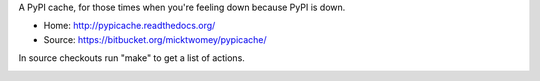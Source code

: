 A PyPI cache, for those times when you're feeling down because PyPI is
down.

* Home: http://pypicache.readthedocs.org/
* Source: https://bitbucket.org/micktwomey/pypicache/

In source checkouts run "make" to get a list of actions.

.. image:: https://travis-ci.org/micktwomey/pypicache.png?branch=master
   :target: https://travis-ci.org/micktwomey/pypicache
